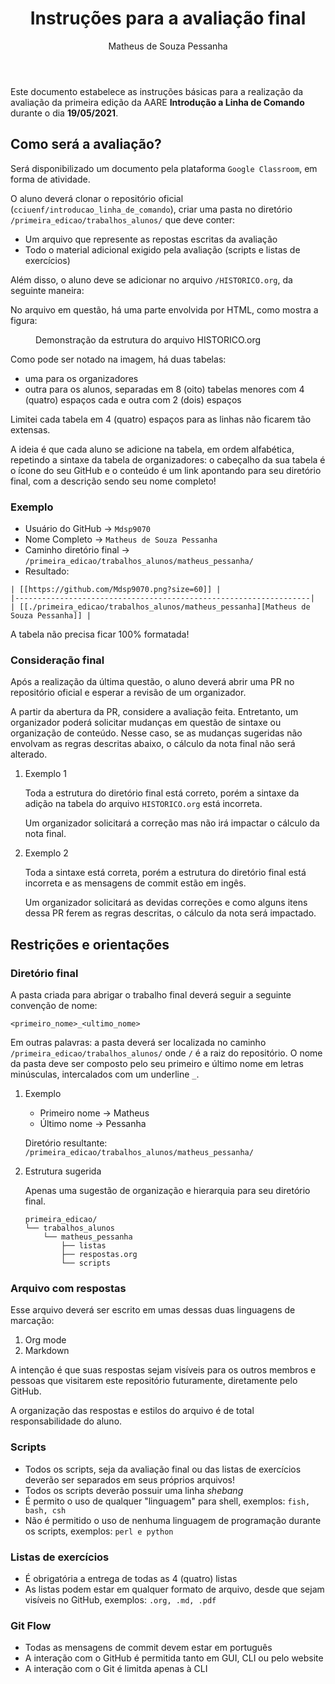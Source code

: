 #+title: Instruções para a avaliação final
#+author: Matheus de Souza Pessanha
#+email: 00119110328@pq.uenf.br

Este documento estabelece as instruções básicas para a realização da avaliação da primeira edição da
AARE *Introdução a Linha de Comando* durante o dia *19/05/2021*.

** Como será a avaliação?
Será disponibilizado um documento pela plataforma =Google Classroom=, em forma de atividade.

O aluno deverá clonar o repositório oficial (=cciuenf/introducao_linha_de_comando=), criar uma pasta
no diretório =/primeira_edicao/trabalhos_alunos/= que deve conter:
- Um arquivo que represente as repostas escritas da avaliação
- Todo o material adicional exigido pela avaliação (scripts e listas de exercícios)

Além disso, o aluno deve se adicionar no arquivo =/HISTORICO.org=, da seguinte maneira:

No arquivo em questão, há uma parte envolvida por HTML, como mostra a figura:

#+caption: Demonstração da estrutura do arquivo HISTORICO.org
[[../imagens/avaliacao/demo_historico.png]]

Como pode ser notado na imagem, há duas tabelas:
- uma para os organizadores
- outra para os alunos, separadas em 8 (oito) tabelas menores com 4 (quatro) espaços cada e outra com 2 (dois) espaços

Limitei cada tabela em 4 (quatro) espaços para as linhas não ficarem tão extensas.

A ideia é que cada aluno se adicione na tabela, em ordem alfabética, repetindo a sintaxe da tabela de organizadores:
o cabeçalho da sua tabela é o ícone do seu GitHub e o conteúdo é um link apontando para seu diretório final, com a
descrição sendo seu nome completo!

*** Exemplo

- Usuário do GitHub -> =Mdsp9070=
- Nome Completo -> =Matheus de Souza Pessanha=
- Caminho diretório final -> =/primeira_edicao/trabalhos_alunos/matheus_pessanha/=
- Resultado:
#+begin_example
| [[https://github.com/Mdsp9070.png?size=60]] |
|------------------------------------------------------------------|
| [[./primeira_edicao/trabalhos_alunos/matheus_pessanha][Matheus de Souza Pessanha]] |
#+end_example

A tabela não precisa ficar 100% formatada!


*** Consideração final
Após a realização da última questão, o aluno deverá abrir uma PR no repositório oficial e esperar a revisão
de um organizador.

A partir da abertura da PR, considere a avaliação feita. Entretanto, um organizador poderá solicitar mudanças em questão de
sintaxe ou organização de conteúdo. Nesse caso, se as mudanças sugeridas não envolvam as regras descritas abaixo, o
cálculo da nota final não será alterado.

**** Exemplo 1
Toda a estrutura do diretório final está correto, porém a sintaxe da adição na tabela do arquivo =HISTORICO.org= está incorreta.

Um organizador solicitará a correção mas não irá impactar o cálculo da nota final.

**** Exemplo 2
Toda a sintaxe está correta, porém a estrutura do diretório final está incorreta e as mensagens de commit estão em ingês.

Um organizador solicitará as devidas correções e como alguns itens dessa PR ferem as regras descritas, o cálculo da nota
será impactado.

** Restrições e orientações
*** Diretório final
A pasta criada para abrigar o trabalho final deverá seguir a seguinte convenção de nome:
#+begin_example
<primeiro_nome>_<ultimo_nome>
#+end_example

Em outras palavras: a pasta deverá ser localizada no caminho =/primeira_edicao/trabalhos_alunos/= onde
=/= é a raiz do repositório. O nome da pasta deve ser composto pelo seu primeiro e último nome em letras
minúsculas, intercalados com um underline =_=.

**** Exemplo
- Primeiro nome -> Matheus
- Último nome -> Pessanha

Diretório resultante: =/primeira_edicao/trabalhos_alunos/matheus_pessanha/=

**** Estrutura sugerida
Apenas uma sugestão de organização e hierarquia para seu diretório final.

#+begin_example
primeira_edicao/
└── trabalhos_alunos
    └── matheus_pessanha
        ├── listas
        ├── respostas.org
        └── scripts
#+end_example

*** Arquivo com respostas
Esse arquivo deverá ser escrito em umas dessas duas linguagens de marcação:
1. Org mode
2. Markdown

A intenção é que suas respostas sejam visíveis para os outros membros e pessoas que visitarem este repositório
futuramente, diretamente pelo GitHub.

A organização das respostas e estilos do arquivo é de total responsabilidade do aluno.

*** Scripts
- Todos os scripts, seja da avaliação final ou das listas de exercícios deverão ser separados em seus próprios arquivos!
- Todos os scripts deverão possuir uma linha /shebang/
- É permito o uso de qualquer "linguagem" para shell, exemplos: =fish, bash, csh=
- Não é permitido o uso de nenhuma linguagem de programação durante os scripts, exemplos: =perl e python=

*** Listas de exercícios
- É obrigatória a entrega de todas as 4 (quatro) listas
- As listas podem estar em qualquer formato de arquivo, desde que sejam visíveis no GitHub, exemplos: =.org, .md, .pdf=

*** Git Flow
- Todas as mensagens de commit devem estar em português
- A interação com o GitHub é permitida tanto em GUI, CLI ou pelo website
- A interação com o Git é limitda apenas à CLI
